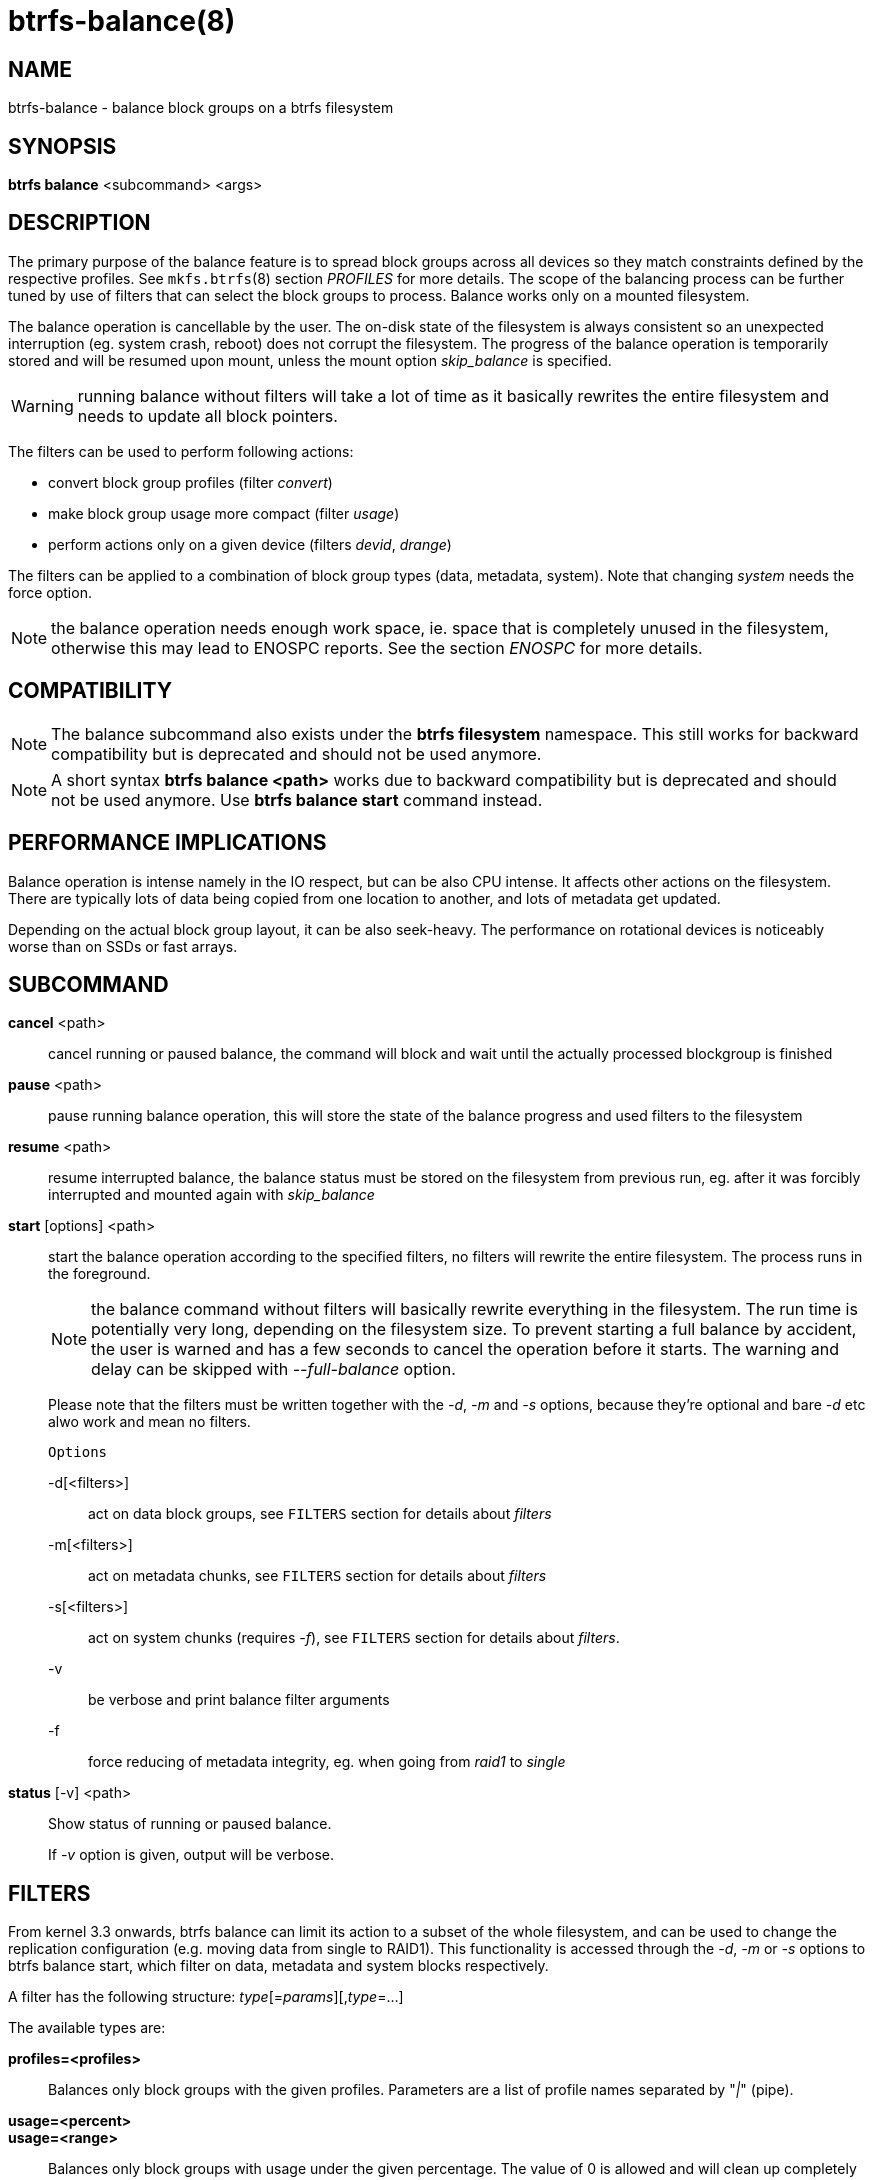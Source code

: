 btrfs-balance(8)
================

NAME
----
btrfs-balance - balance block groups on a btrfs filesystem

SYNOPSIS
--------
*btrfs balance* <subcommand> <args>

DESCRIPTION
-----------
The primary purpose of the balance feature is to spread block groups across
all devices so they match constraints defined by the respective profiles. See
`mkfs.btrfs`(8) section 'PROFILES' for more details.
The scope of the balancing process can be further tuned by use of filters that
can select the block groups to process. Balance works only on a mounted
filesystem.

The balance operation is cancellable by the user. The on-disk state of the
filesystem is always consistent so an unexpected interruption (eg. system crash,
reboot) does not corrupt the filesystem. The progress of the balance operation
is temporarily stored and will be resumed upon mount, unless the mount option
'skip_balance' is specified.

WARNING: running balance without filters will take a lot of time as it basically
rewrites the entire filesystem and needs to update all block pointers.

The filters can be used to perform following actions:

- convert block group profiles (filter 'convert')
- make block group usage more compact  (filter 'usage')
- perform actions only on a given device (filters 'devid', 'drange')

The filters can be applied to a combination of block group types (data,
metadata, system). Note that changing 'system' needs the force option.

NOTE: the balance operation needs enough work space, ie. space that is
completely unused in the filesystem, otherwise this may lead to ENOSPC reports.
See the section 'ENOSPC' for more details.

COMPATIBILITY
-------------

NOTE: The balance subcommand also exists under the *btrfs filesystem*
namespace. This still works for backward compatibility but is deprecated and
should not be used anymore.

NOTE: A short syntax *btrfs balance <path>* works due to backward compatibility
but is deprecated and should not be used anymore. Use *btrfs balance start*
command instead.

PERFORMANCE IMPLICATIONS
------------------------

Balance operation is intense namely in the IO respect, but can be also CPU
intense. It affects other actions on the filesystem. There are typically lots
of data being copied from one location to another, and lots of metadata get
updated.

Depending on the actual block group layout, it can be also seek-heavy. The
performance on rotational devices is noticeably worse than on SSDs or fast
arrays.

SUBCOMMAND
----------
*cancel* <path>::
cancel running or paused balance, the command will block and wait until the
actually processed blockgroup is finished

*pause* <path>::
pause running balance operation, this will store the state of the balance
progress and used filters to the filesystem

*resume* <path>::
resume interrupted balance, the balance status must be stored on the filesystem
from previous run, eg. after it was forcibly interrupted and mounted again with
'skip_balance'

*start* [options] <path>::
start the balance operation according to the specified filters, no filters
will rewrite the entire filesystem. The process runs in the foreground.
+
NOTE: the balance command without filters will basically rewrite everything
in the filesystem. The run time is potentially very long, depending on the
filesystem size. To prevent starting a full balance by accident, the user is
warned and has a few seconds to cancel the operation before it starts. The
warning and delay can be skipped with '--full-balance' option.
+
Please note that the filters must be written together with the '-d', '-m' and
'-s' options, because they're optional and bare '-d' etc alwo work and mean no
filters.
+
`Options`
+
-d[<filters>]::::
act on data block groups, see `FILTERS` section for details about 'filters'
-m[<filters>]::::
act on metadata chunks, see `FILTERS` section for details about 'filters'
-s[<filters>]::::
act on system chunks (requires '-f'), see `FILTERS` section for details about 'filters'.
-v::::
be verbose and print balance filter arguments
-f::::
force reducing of metadata integrity, eg. when going from 'raid1' to 'single'

*status* [-v] <path>::
Show status of running or paused balance.
+
If '-v' option is given, output will be verbose.

FILTERS
-------
From kernel 3.3 onwards, btrfs balance can limit its action to a subset of the
whole filesystem, and can be used to change the replication configuration (e.g.
moving data from single to RAID1). This functionality is accessed through the
'-d', '-m' or '-s' options to btrfs balance start, which filter on data,
metadata and system blocks respectively.

A filter has the following structure: 'type'[='params'][,'type'=...]

The available types are:

*profiles=<profiles>*::
Balances only block groups with the given profiles. Parameters
are a list of profile names separated by "'|'" (pipe).

*usage=<percent>*::
*usage=<range>*::
Balances only block groups with usage under the given percentage. The
value of 0 is allowed and will clean up completely unused block groups, this
should not require any new work space allocated. You may want to use 'usage=0'
in case balance is returning ENOSPC and your filesystem is not too full.
+
The argument may be a single value or a range. The single value 'N' means 'at
most N percent used', equivalent to '..N' range syntax. Kernels prior to 4.4
accept only the single value format.
The minimum range boundary is inclusive, maximum is exclusive.

*devid=<id>*::
Balances only block groups which have at least one chunk on the given
device. To list devices with ids use *btrfs fi show*.

*drange=<range>*::
Balance only block groups which overlap with the given byte range on any
device. Use in conjunction with 'devid' to filter on a specific device. The
parameter is a range specified as 'start..end'.

*vrange=<range>*::
Balance only block groups which overlap with the given byte range in the
filesystem's internal virtual address space. This is the address space that
most reports from btrfs in the kernel log use. The parameter is a range
specified as 'start..end'.

*convert=<profile>*::
Convert each selected block group to the given profile name identified by
parameters.
+
NOTE: starting with kernel 4.5, the 'data' chunks can be converted to/from the
'DUP' profile on a single device.
+
NOTE: starting with kernel 4.6, all profiles can be converted to/from 'DUP' on
multi-device filesystems.

*limit=<number>*::
*limit=<range>*::
Process only given number of chunks, after all filters are applied. This can be
used to specifically target a chunk in connection with other filters ('drange',
'vrange') or just simply limit the amount of work done by a single balance run.
+
The argument may be a single value or a range. The single value 'N' means 'at
most N chunks', equivalent to '..N' range syntax. Kernels prior to 4.4 accept
only the single value format.  The range minimum and maximum are inclusive.

*stripes=<range>*::
Balance only block groups which have the given number of stripes. The parameter
is a range specified as 'start..end'. Makes sense for block group profiles that
utilize striping, ie. RAID0/10/5/6.  The range minimum and maximum are
inclusive.

*soft*::
Takes no parameters. Only has meaning when converting between profiles.
When doing convert from one profile to another and soft mode is on,
chunks that already have the target profile are left untouched.
This is useful e.g. when half of the filesystem was converted earlier but got
cancelled.
+
The soft mode switch is (like every other filter) per-type.
For example, this means that we can convert metadata chunks the "hard" way
while converting data chunks selectively with soft switch.

Profile names, used in 'profiles' and 'convert' are one of: 'raid0', 'raid1',
'raid10', 'raid5', 'raid6', 'dup', 'single'. The mixed data/metadata profiles
can be converted in the same way, but it's conversion between mixed and non-mixed
is not implemented. For the constraints of the profiles please refer to `mkfs.btrfs`(8),
section 'PROFILES'.

ENOSPC
------

The way balance operates, it usually needs to temporarily create a new block
group and move the old data there. For that it needs work space, otherwise
it fails for ENOSPC reasons.
This is not the same ENOSPC as if the free space is exhausted. This refers to
the space on the level of block groups.

The free work space can be calculated from the output of the *btrfs filesystem show*
command:

------------------------------
   Label: 'BTRFS'  uuid: 8a9d72cd-ead3-469d-b371-9c7203276265
	   Total devices 2 FS bytes used 77.03GiB
	   devid    1 size 53.90GiB used 51.90GiB path /dev/sdc2
	   devid    2 size 53.90GiB used 51.90GiB path /dev/sde1
------------------------------

'size' - 'used' = 'free work space' +
'53.90GiB' - '51.90GiB' = '2.00GiB'

An example of a filter that does not require workspace is 'usage=0'. This will
scan through all unused block groups of a given type and will reclaim the
space. After that it might be possible to run other filters.

**CONVERSIONS ON MULTIPLE DEVICES**

Conversion to profiles based on striping (RAID0, RAID5/6) require the work
space on each device. An interrupted balance may leave partially filled block
groups that might consume the work space.

EXAMPLES
--------

A more comprehensive example when going from one to multiple devices, and back,
can be found in section 'TYPICAL USECASES' of `btrfs-device`(8).

MAKING BLOCK GROUP LAYOUT MORE COMPACT
~~~~~~~~~~~~~~~~~~~~~~~~~~~~~~~~~~~~~~

The layout of block groups is not normally visible, most tools report only
summarized numbers of free or used space, but there are still some hints
provided.

Let's use the following real life example and start with the output:

--------------------
$ btrfs fi df /path
Data, single: total=75.81GiB, used=64.44GiB
System, RAID1: total=32.00MiB, used=20.00KiB
Metadata, RAID1: total=15.87GiB, used=8.84GiB
GlobalReserve, single: total=512.00MiB, used=0.00B
--------------------

Roughly calculating for data, '75G - 64G = 11G', the used/total ratio is
about '85%'. How can we can interpret that:

* chunks are filled by 85% on average, ie. the 'usage' filter with anything
  smaller than 85 will likely not affect anything
* in a more realistic scenario, the space is distributed unevenly, we can
  assume there are completely used chunks and the remaining are partially filled

Compacting the layout could be used on both. In the former case it would spread
data of a given chunk to the others and removing it. Here we can estimate that
roughly 850 MiB of data have to be moved (85% of a 1 GiB chunk).

In the latter case, targeting the partially used chunks will have to move less
data and thus will be faster. A typical filter command would look like:

--------------------
# btrfs balance start -dusage=50 /path
Done, had to relocate 2 out of 97 chunks

$ btrfs fi df /path
Data, single: total=74.03GiB, used=64.43GiB
System, RAID1: total=32.00MiB, used=20.00KiB
Metadata, RAID1: total=15.87GiB, used=8.84GiB
GlobalReserve, single: total=512.00MiB, used=0.00B
--------------------

As you can see, the 'total' amount of data is decreased by just 1 GiB, which is
an expected result. Let's see what will happen when we increase the estimated
usage filter.

--------------------
# btrfs balance start -dusage=85 /path
Done, had to relocate 13 out of 95 chunks

$ btrfs fi df /path
Data, single: total=68.03GiB, used=64.43GiB
System, RAID1: total=32.00MiB, used=20.00KiB
Metadata, RAID1: total=15.87GiB, used=8.85GiB
GlobalReserve, single: total=512.00MiB, used=0.00B
--------------------

Now the used/total ratio is about 94% and we moved about '74G - 68G = 6G' of
data to the remaining blockgroups, ie. the 6GiB are now free of filesystem
structures, and can be reused for new data or metadata block groups.

We can do a similar exercise with the metadata block groups, but this should
not be typically necessary, unless the used/total ration is really off. Here
the ratio is roughly 50% but the difference as an absolute number is "a few
gigabytes", which can be considered normal for a workload with snapshots or
reflinks updated frequently.

--------------------
# btrfs balance start -musage=50 /path
Done, had to relocate 4 out of 89 chunks

$ btrfs fi df /path
Data, single: total=68.03GiB, used=64.43GiB
System, RAID1: total=32.00MiB, used=20.00KiB
Metadata, RAID1: total=14.87GiB, used=8.85GiB
GlobalReserve, single: total=512.00MiB, used=0.00B
--------------------

Just 1 GiB decrease, which possibly means there are block groups with good
utilization. Making the metadata layout more compact would in turn require
updating more metadata structures, ie. lots of IO. As running out of metadata
space is a more severe problem, it's not necessary to keep the utilization
ratio too high. For the purpose of this example, let's see the effects of
further compaction:

--------------------
# btrfs balance start -musage=70 /path
Done, had to relocate 13 out of 88 chunks

$ btrfs fi df .
Data, single: total=68.03GiB, used=64.43GiB
System, RAID1: total=32.00MiB, used=20.00KiB
Metadata, RAID1: total=11.97GiB, used=8.83GiB
GlobalReserve, single: total=512.00MiB, used=0.00B
--------------------

GETTING RID OF COMPLETELY UNUSED BLOCK GROUPS
~~~~~~~~~~~~~~~~~~~~~~~~~~~~~~~~~~~~~~~~~~~~~

Normally the balance operation needs a work space, to temporarily move the
data before the old block groups gets removed. If there's no work space, it
ends with 'no space left'.

There's a special case when the block groups are completely unused, possibly
left after removing lots of files or deleting snapshots. Removing empty block
groups is automatic since 3.18. The same can be achieved manually with a
notable exception that this operation does not require the work space. Thus it
can be used to reclaim unused block groups to make it available.

--------------------
# btrfs balance start -dusage=0 /path
--------------------

This should lead to decrease in the 'total' numbers in the *btrfs fi df* output.

EXIT STATUS
-----------
*btrfs balance* returns a zero exit status if it succeeds. Non zero is
returned in case of failure.

AVAILABILITY
------------
*btrfs* is part of btrfs-progs.
Please refer to the btrfs wiki http://btrfs.wiki.kernel.org for
further details.

SEE ALSO
--------
`mkfs.btrfs`(8),
`btrfs-device`(8)
